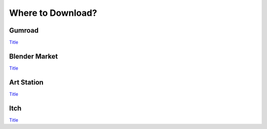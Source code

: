 Where to Download?
==================

Gumroad
-------
`Title <http://link>`_ 

Blender Market
--------------
`Title <http://link>`_ 

Art Station
-----------
`Title <http://link>`_ 

Itch
-----
`Title <http://link>`_ 
